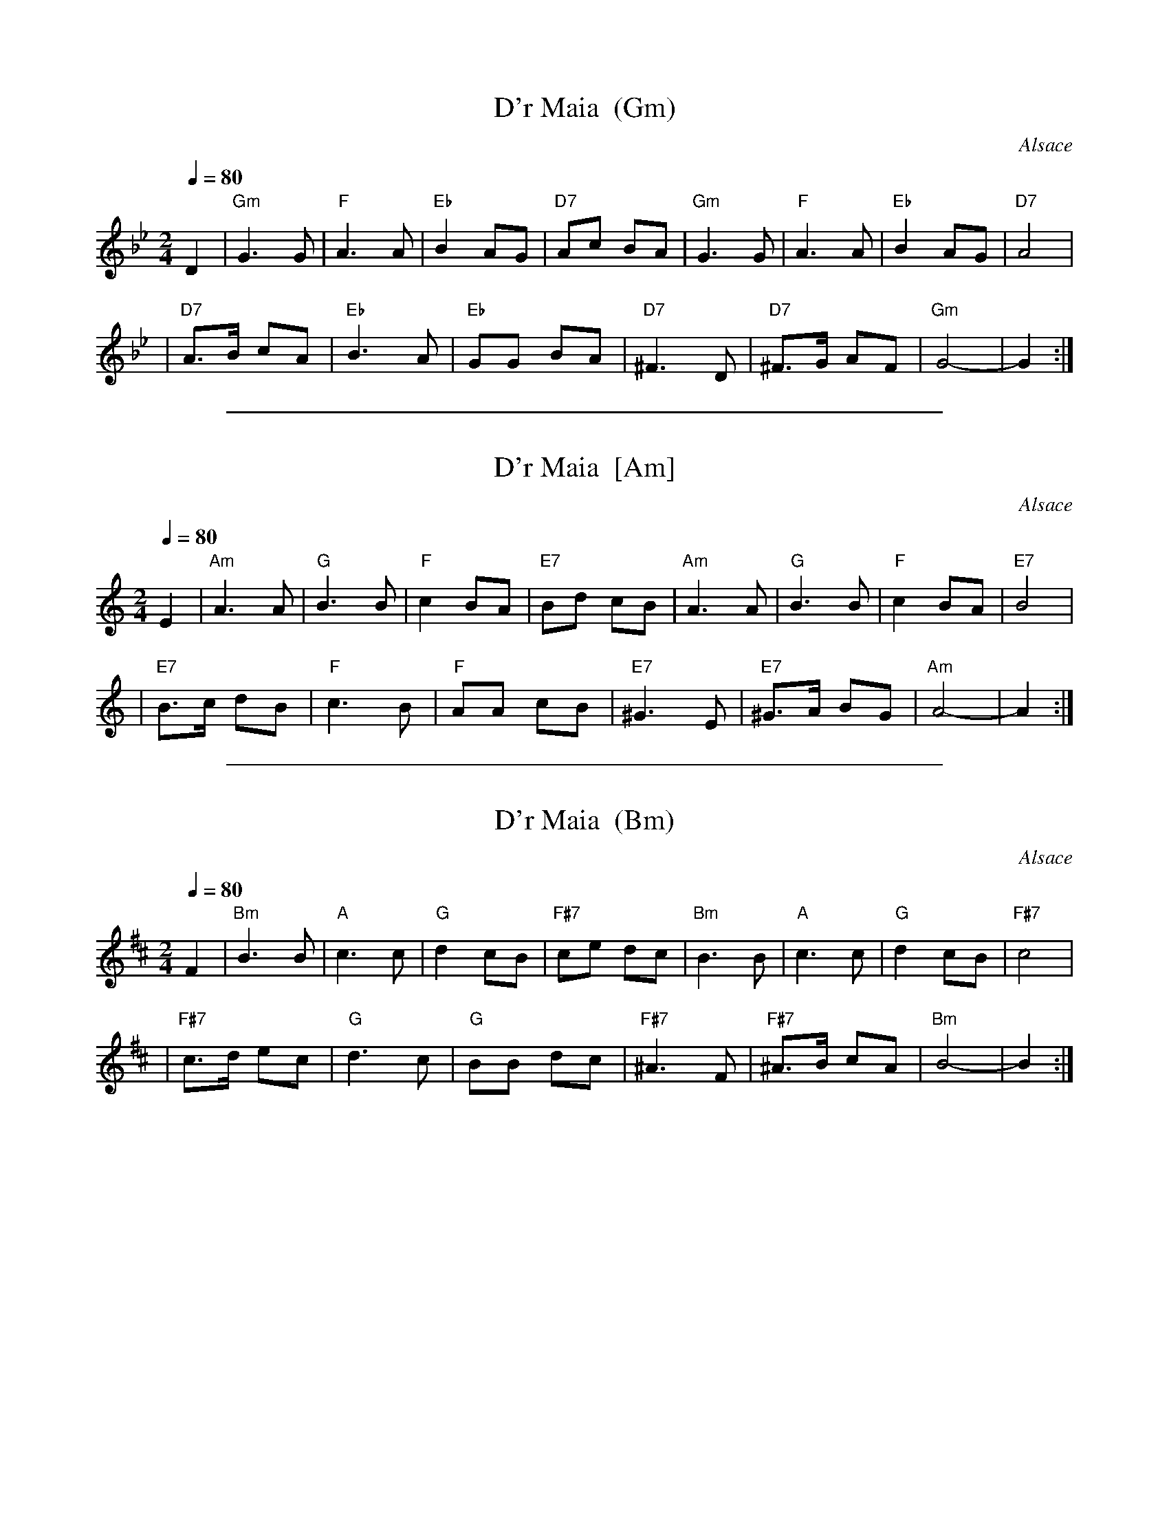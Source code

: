
X: 1
T: D'r Maia  (Gm)
O: Alsace
M: 2/4
L: 1/8
Q: 1/4=80-92
Z: 2006 John Chambers <jc:trillian.mit.edu>
S: PDF from Steve Gruverman
K: Gm
D2 \
| "Gm"G3 G | "F"A3 A | "Eb"B2 AG | "D7"Ac BA | "Gm"G3 G | "F"A3 A | "Eb"B2 AG | "D7"A4 |
| "D7"A>B cA | "Eb"B3 A | "Eb"GG BA | "D7"^F3 D | "D7"^F>G AF | "Gm"G4- | G2 :|


%%sep 5 1 500

X: 2
T: D'r Maia  [Am]
O: Alsace
M: 2/4
L: 1/8
Q: 1/4=80-92
Z: 2006 John Chambers <jc:trillian.mit.edu>
S: PDF from Steve Gruverman
K: Am
E2 \
| "Am"A3 A | "G"B3 B | "F"c2 BA | "E7"Bd cB | "Am"A3 A | "G"B3 B | "F"c2 BA | "E7"B4 |
| "E7"B>c dB | "F"c3 B | "F"AA cB | "E7"^G3 E | "E7"^G>A BG | "Am"A4- | A2 :|


%%sep 5 1 500

X: 3
T: D'r Maia  (Bm)
O: Alsace
M: 2/4
L: 1/8
Q: 1/4=80-92
Z: 2006 John Chambers <jc:trillian.mit.edu>
S: PDF from Steve Gruverman
K: Bm
F2 \
| "Bm"B3 B | "A"c3 c | "G"d2 cB | "F#7"ce dc | "Bm"B3 B | "A"c3 c | "G"d2 cB | "F#7"c4 |
| "F#7"c>d ec | "G"d3 c | "G"BB dc | "F#7"^A3 F | "F#7"^A>B cA | "Bm"B4- | B2 :|

